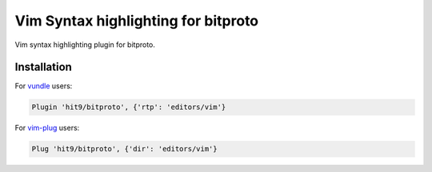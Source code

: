 Vim Syntax highlighting for bitproto
====================================

Vim syntax highlighting plugin for bitproto.

Installation
------------

For `vundle <https://github.com/VundleVim/Vundle.vim>`_ users:

.. sourcecode:: vim

   Plugin 'hit9/bitproto', {'rtp': 'editors/vim'}

For `vim-plug <https://github.com/junegunn/vim-plug>`_ users:

.. sourcecode:: vim

   Plug 'hit9/bitproto', {'dir': 'editors/vim'}
